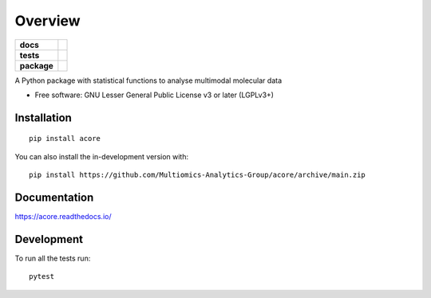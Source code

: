 ========
Overview
========

.. start-badges

.. list-table::
    :stub-columns: 1

    * - docs
      - |docs|
    * - tests
      - | |Pylint|
        | |codecov|
    * - package
      - | |version| |wheel| |supported-versions| |supported-implementations|
      
.. |docs| image:: https://readthedocs.org/projects/acore/badge/?style=flat
    :target: https://acore.readthedocs.io/
    :alt: Documentation Status

.. |Pylint| image:: https://github.com/Multiomics-Analytics-Group/acore/actions/workflows/pylint.yml/badge.svg
    :alt: GitHub Actions Pylint Status
    :target: https://github.com/Multiomics-Analytics-Group/acore/actions/workflows/pylint.yml

.. |codecov| image:: https://codecov.io/gh/Multiomics-Analytics-Group/acore/branch/main/graphs/badge.svg?branch=main
    :alt: Coverage Status
    :target: https://app.codecov.io/github/Multiomics-Analytics-Group/acore

.. |version| image:: https://img.shields.io/pypi/v/acore.svg
    :alt: PyPI Package latest release
    :target: https://pypi.org/project/acore

.. |wheel| image:: https://img.shields.io/pypi/wheel/acore.svg
    :alt: PyPI Wheel
    :target: https://pypi.org/project/acore

.. |supported-versions| image:: https://img.shields.io/pypi/pyversions/acore.svg
    :alt: Supported versions
    :target: https://pypi.org/project/acore

.. |supported-implementations| image:: https://img.shields.io/pypi/implementation/acore.svg
    :alt: Supported implementations
    :target: https://pypi.org/project/acore

.. end-badges

A Python package with statistical functions to analyse multimodal molecular data

* Free software: GNU Lesser General Public License v3 or later (LGPLv3+)

Installation
============

::

    pip install acore

You can also install the in-development version with::

    pip install https://github.com/Multiomics-Analytics-Group/acore/archive/main.zip


Documentation
=============


https://acore.readthedocs.io/


Development
===========

To run all the tests run::

    pytest 

